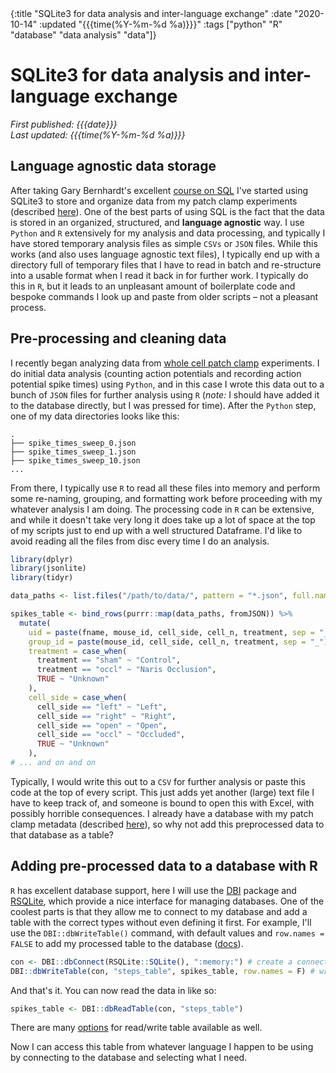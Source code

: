 #+HTML: <div id="edn">
#+HTML: {:title "SQLite3 for data analysis and inter-language exchange" :date "2020-10-14" :updated "{{{time(%Y-%m-%d %a)}}}" :tags ["python" "R" "database" "data analysis" "data"]}
#+HTML: </div>
#+OPTIONS: \n:1 toc:nil num:0 todo:nil ^:{} title:nil
#+PROPERTY: header-args :eval never-export
#+DATE: 2020-10-14 Wed
#+HTML:<h1 id="mainTitle">SQLite3 for data analysis and inter-language exchange</h1>
#+TOC: headlines 1
#+HTML:<div id="article">
#+HTML:<div id="timedate">
/First published: {{{date}}}/
/Last updated: {{{time(%Y-%m-%d %a)}}}/
#+HTML:</div>

** Language agnostic data storage

   After taking Gary Bernhardt's excellent [[https://www.executeprogram.com/courses/sql][course on SQL]] I've started using SQLite3 to store and organize data from my patch clamp experiments (described [[https://nickgeorge.net/science/organizing-scientific-metadata-with-sqlite-and-python/][here]]). One of the best parts of using SQL is the fact that the data is stored in an organized, structured, and *language agnostic* way. I use =Python= and =R= extensively for my analysis and data processing, and typically I have stored temporary analysis files as simple =CSVs= or =JSON= files. While this works (and also uses language agnostic text files), I typically end up with a directory full of temporary files that I have to read in batch and re-structure into a usable format when I read it back in for further work. I typically do this in =R=, but it leads to an unpleasant amount of boilerplate code and bespoke commands I look up and paste from older scripts -- not a pleasant process. 

** Pre-processing and cleaning data

I recently began analyzing data from [[https://en.wikipedia.org/wiki/Patch_clamp#Whole-cell_recording_or_whole-cell_patch][whole cell patch clamp]] experiments. I do initial data analysis (counting action potentials and recording action potential spike times) using =Python=, and in this case I wrote this data out to a bunch of =JSON= files for further analysis using =R= (/note:/ I should have added it to the database directly, but I was pressed for time). After the =Python= step, one of my data directories looks like this:

#+BEGIN_EXAMPLE
.
├── spike_times_sweep_0.json
├── spike_times_sweep_1.json
├── spike_times_sweep_10.json
...
#+END_EXAMPLE

From there, I typically use =R= to read all these files into memory and perform some re-naming, grouping, and formatting work before proceeding with my whatever analysis I am doing. The processing code in =R= can be extensive, and while it doesn't take very long it does take up a lot of space at the top of my scripts just to end up with a well structured Dataframe. I'd like to avoid reading all the files from disc every time I do an analysis. 

#+BEGIN_SRC R :session rsesh :results output :exports both
  library(dplyr)
  library(jsonlite)
  library(tidyr)

  data_paths <- list.files("/path/to/data/", pattern = "*.json", full.names = T)

  spikes_table <- bind_rows(purrr::map(data_paths, fromJSON)) %>%
    mutate(
      uid = paste(fname, mouse_id, cell_side, cell_n, treatment, sep = "_"),
      group_id = paste(mouse_id, cell_side, cell_n, treatment, sep = "_"),
      treatment = case_when(
        treatment == "sham" ~ "Control",
        treatment == "occl" ~ "Naris Occlusion",
        TRUE ~ "Unknown"
      ),
      cell_side = case_when(
        cell_side == "left" ~ "Left",
        cell_side == "right" ~ "Right",
        cell_side == "open" ~ "Open",
        cell_side == "occl" ~ "Occluded",
        TRUE ~ "Unknown"
      ),
  # ... and on and on
#+END_SRC

Typically, I would write this out to a =CSV= for further analysis or paste this code at the top of every script. This just adds yet another (large) text file I have to keep track of, and someone is bound to open this with Excel, with possibly horrible consequences. I already have a database with my patch clamp metadata (described [[https://nickgeorge.net/science/organizing-scientific-metadata-with-sqlite-and-python/][here]]), so why not add this preprocessed data to that database as a table?

** Adding pre-processed data to a database with R

=R= has excellent database support, here I will use the [[https://dbi.r-dbi.org/][DBI]] package and [[https://www.rdocumentation.org/packages/RSQLite/versions/2.2.1][RSQLite]], which provide a nice interface for managing databases. One of the coolest parts is that they allow me to connect to my database and add a table with the correct types without even defining it first. For example, I'll use the =DBI::dbWriteTable()= command, with default values and =row.names = FALSE= to add my processed table to the database ([[http://web.mit.edu/~r/current/arch/i386_linux26/lib/R/library/DBI/html/dbWriteTable.html][docs]]). 

#+BEGIN_SRC R :session rsesh :results output :exports both
  con <- DBI::dbConnect(RSQLite::SQLite(), ":memory:") # create a connection, this time to an in-memory SQLite DB, but normally I'd add the path to my database.
  DBI::dbWriteTable(con, "steps_table", spikes_table, row.names = F) # write the `spikes_table` to the database
#+END_SRC

And that's it. You can now read the data in like so:

#+BEGIN_SRC R :session rsesh :results output :exports both
  spikes_table <- DBI::dbReadTable(con, "steps_table")
#+END_SRC

There are many [[http://web.mit.edu/~r/current/arch/i386_linux26/lib/R/library/DBI/html/dbWriteTable.html][options]] for read/write table available as well.

Now I can access this table from whatever language I happen to be using by connecting to the database and selecting what I need. 


#+HTML:</div>


